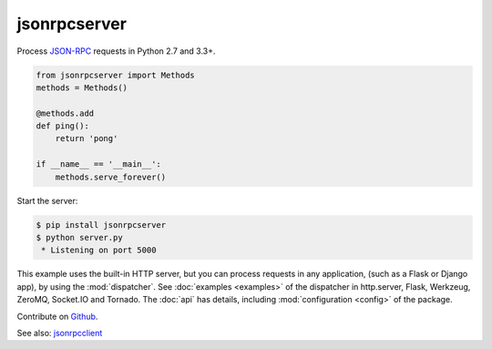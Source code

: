 jsonrpcserver
*************

Process `JSON-RPC <http://www.jsonrpc.org/>`_ requests in Python 2.7 and 3.3+.

.. code-block:: python

    from jsonrpcserver import Methods
    methods = Methods()

    @methods.add
    def ping():
        return 'pong'

    if __name__ == '__main__':
        methods.serve_forever()

Start the server:

.. code-block:: sh

    $ pip install jsonrpcserver
    $ python server.py
     * Listening on port 5000

This example uses the built-in HTTP server, but you can process requests in any
application, (such as a Flask or Django app), by using the :mod:`dispatcher`.
See :doc:`examples <examples>` of the dispatcher in http.server, Flask,
Werkzeug, ZeroMQ, Socket.IO and Tornado. The :doc:`api` has details, including
:mod:`configuration <config>` of the package.

Contribute on `Github <https://github.com/bcb/jsonrpcserver>`_.

See also: `jsonrpcclient <https://jsonrpcclient.readthedocs.io/>`_
